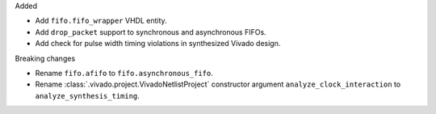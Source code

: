 Added

* Add ``fifo.fifo_wrapper`` VHDL entity.
* Add ``drop_packet`` support to synchronous and asynchronous FIFOs.
* Add check for pulse width timing violations in synthesized Vivado design.

Breaking changes

* Rename ``fifo.afifo`` to ``fifo.asynchronous_fifo``.
* Rename :class:`.vivado.project.VivadoNetlistProject` constructor
  argument ``analyze_clock_interaction`` to ``analyze_synthesis_timing``.
